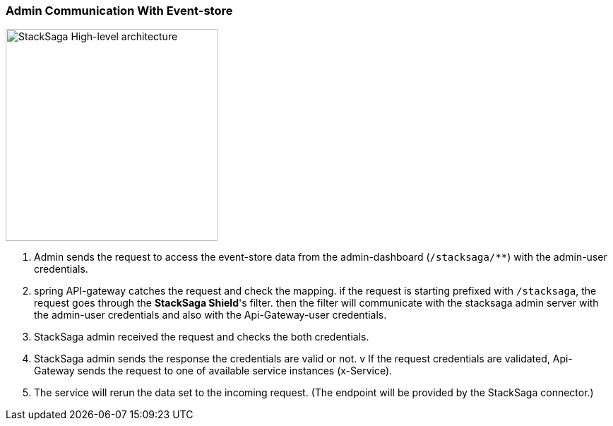 === Admin Communication With Event-store [[stack_saga_admin_connect_with_event-store]]

image::resources/img/architecture_stacksaga_how_admin_dashboard_access_stacksaga_endpoint.drawio.svg[alt="StackSaga High-level architecture",height=300]

. Admin sends the request to access the event-store data from the admin-dashboard (`+/stacksaga/**+`) with the admin-user credentials.
. spring API-gateway catches the request and check the mapping. if the request is starting prefixed with `+/stacksaga+`, the request goes through the *StackSaga Shield*'s filter. then the filter will communicate with the stacksaga admin server with the admin-user credentials and also with the Api-Gateway-user credentials.
. StackSaga admin received the request and checks the both credentials.
. StackSaga admin sends the response the credentials are valid or not.
v If the request credentials are validated, Api-Gateway sends the request to one of available service instances (x-Service). +
. The service will rerun the data set to the incoming request.
(The endpoint will be provided by the StackSaga connector.)
